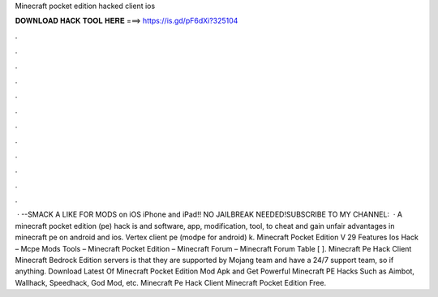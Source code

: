 Minecraft pocket edition hacked client ios

𝐃𝐎𝐖𝐍𝐋𝐎𝐀𝐃 𝐇𝐀𝐂𝐊 𝐓𝐎𝐎𝐋 𝐇𝐄𝐑𝐄 ===> https://is.gd/pF6dXi?325104

.

.

.

.

.

.

.

.

.

.

.

.

 · --SMACK A LIKE FOR MODS on iOS iPhone and iPad!! NO JAILBREAK NEEDED!SUBSCRIBE TO MY CHANNEL:   · A minecraft pocket edition (pe) hack is and software, app, modification, tool, to cheat and gain unfair advantages in minecraft pe on android and ios. Vertex client pe (modpe for android) k. Minecraft Pocket Edition V 29 Features Ios Hack – Mcpe Mods Tools – Minecraft Pocket Edition – Minecraft Forum – Minecraft Forum Table [ ]. Minecraft Pe Hack Client Minecraft Bedrock Edition servers is that they are supported by Mojang team and have a 24/7 support team, so if anything. Download Latest Of Minecraft Pocket Edition Mod Apk and Get Powerful Minecraft PE Hacks Such as Aimbot, Wallhack, Speedhack, God Mod, etc. Minecraft Pe Hack Client Minecraft Pocket Edition Free.